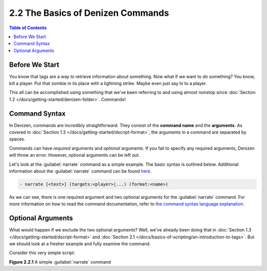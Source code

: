 ==================================
2.2 The Basics of Denizen Commands
==================================

.. contents:: Table of Contents
    :local:

Before We Start
---------------

You know that tags are a way to retrieve information about something. Now what if we want to *do* something? You know,
kill a player. Put that zombie in its place with a lightning strike. Maybe even just say hi to a player.

This all can be accomplished using something that we've been referring to and using almost nonstop since :doc:`Section
1.2 </docs/getting-started/denizen-folder>`. Commands!

Command Syntax
--------------

In Denizen, commands are incredibly straightforward. They consist of the **command name** and the **arguments**. As
covered in :doc:`Section 1.3 </docs/getting-started/dscript-format>`, the arguments in a command are separated by
spaces.

Commands can have *required* arguments and *optional* arguments. If you fail to specify any required arguments, Denizen
will throw an error. However, optional arguments can be left out.

Let's look at the :guilabel:`narrate` command as a simple example. The basic syntax is outlined below. Additional
information about the :guilabel:`narrate` command can be found `here`__.

.. __: https://one.denizenscript.com/denizen/cmds/narrate

.. code-block:: dscript

    - narrate [<text>] (targets:<player>|...) (format:<name>)

As we can see, there is one required argument and two optional arguments for the :guilabel:`narrate` command. For more
information on how to read the command documentation, refer to `the command syntax language explanation`__.

.. __: https://one.denizenscript.com/denizen/lngs/command%20syntax

Optional Arguments
------------------

What would happen if we exclude the two optional arguments? Well, we've already been doing that in :doc:`Section 1.3
</docs/getting-started/dscript-format>` and :doc:`Section 2.1 </docs/basics-of-scripting/an-introduction-to-tags>`. But
we should look at a fresher example and fully examine the command.

Consider this very simple script:

.. code-block:: dscript
    :name: figure2_2_1
    :linenos:
    :emphasize-lines: 4

    a_task_script:
        type: task
        script:
        - narrate "One argument"

.. rst-class:: figurecaption

**Figure 2.2.1** A simple :guilabel:`narrate` command


